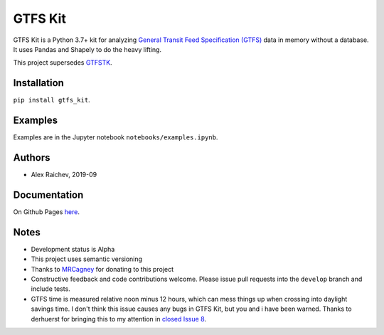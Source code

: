 GTFS Kit
********
.. image:: https://travis-ci.com/mrcagney/gtfs_kit.svg?branch=master
    :target: https://travis-ci.come/mrcagney/gtfs_kit

GTFS Kit is a Python 3.7+ kit for analyzing `General Transit Feed Specification (GTFS) <https://en.wikipedia.org/wiki/GTFS>`_ data in memory without a database.
It uses Pandas and Shapely to do the heavy lifting.

This project supersedes `GTFSTK <https://github.com/mrcagney/gtfstk>`_.


Installation
=============
``pip install gtfs_kit``.


Examples
========
Examples are in the Jupyter notebook ``notebooks/examples.ipynb``.


Authors
=========
- Alex Raichev, 2019-09


Documentation
=============
On Github Pages `here <https://mrcagney.github.io/gtfs_kit_docs>`_.


Notes
=====
- Development status is Alpha
- This project uses semantic versioning
- Thanks to `MRCagney <http://www.mrcagney.com/>`_ for donating to this project
- Constructive feedback and code contributions welcome. Please issue pull requests into the ``develop`` branch and include tests.
- GTFS time is measured relative noon minus 12 hours, which can mess things up when crossing into daylight savings time. I don't think this issue causes any bugs in GTFS Kit, but you and i have been warned. Thanks to derhuerst for bringing this to my attention in `closed Issue 8 <https://github.com/mrcagney/gtfs_kit/issues/8#issue-1063633457>`_.

